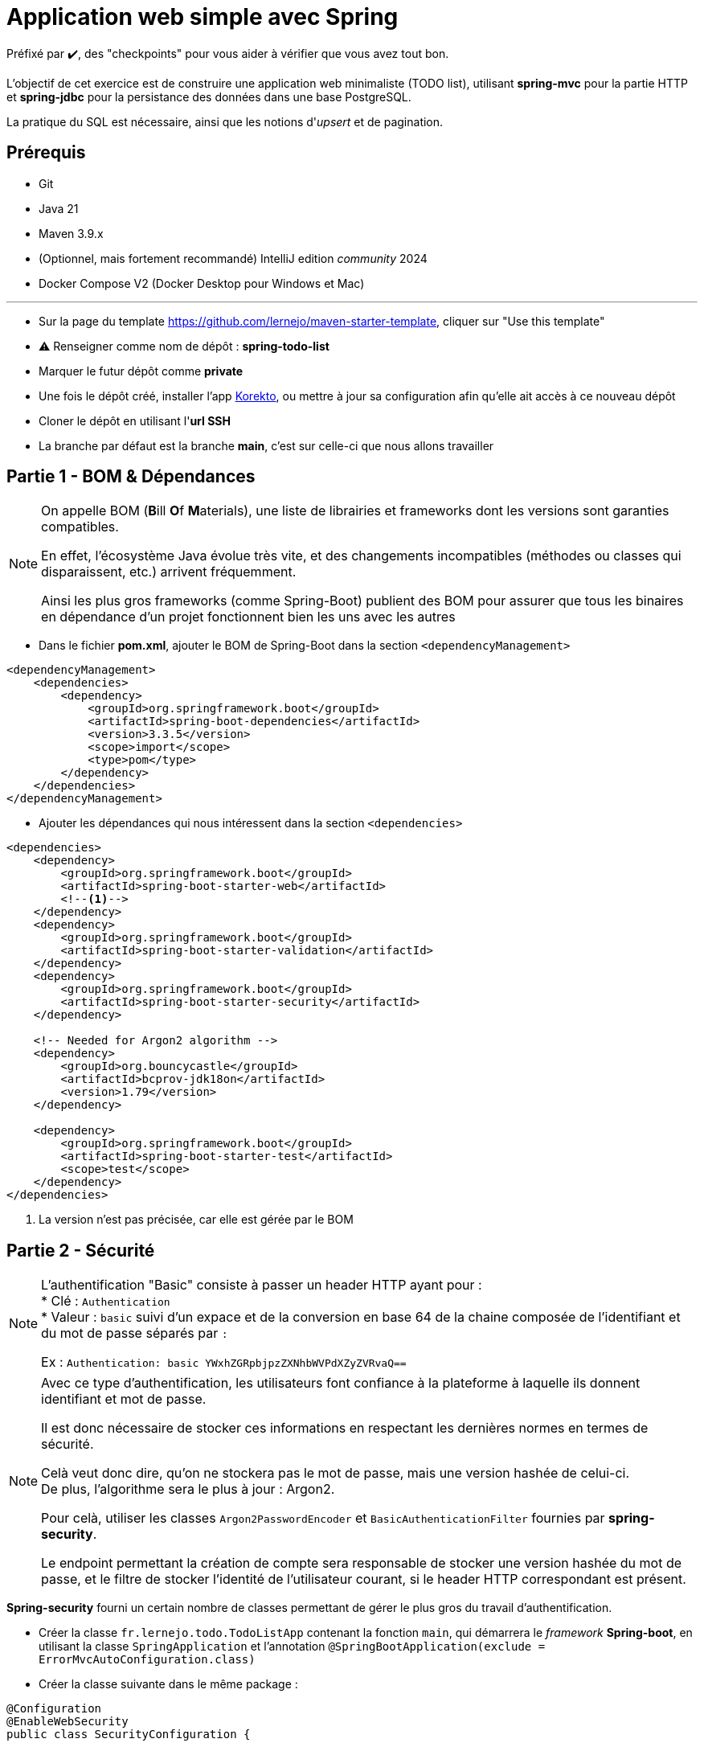 = Application web simple avec Spring

ifdef::env-github[]
:tip-caption: :bulb:
:note-caption: :information_source:
endif::[]

:hardbreaks-option:

Préfixé par ✔️, des "checkpoints" pour vous aider à vérifier que vous avez tout bon.

L’objectif de cet exercice est de construire une application web minimaliste (TODO list), utilisant *spring-mvc* pour la partie HTTP et *spring-jdbc* pour la persistance des données dans une base PostgreSQL.

La pratique du SQL est nécessaire, ainsi que les notions d'_upsert_ et de pagination.

== Prérequis

* Git
* Java 21
* Maven 3.9.x
* (Optionnel, mais fortement recommandé) IntelliJ edition _community_ 2024
* Docker Compose V2 (Docker Desktop pour Windows et Mac)

'''

* Sur la page du template https://github.com/lernejo/maven-starter-template, cliquer sur "Use this template"
* ⚠️ Renseigner comme nom de dépôt : *spring-todo-list*
* Marquer le futur dépôt comme *private*
* Une fois le dépôt créé, installer l'app https://github.com/apps/korekto[Korekto], ou mettre à jour sa configuration afin qu'elle ait accès à ce nouveau dépôt
* Cloner le dépôt en utilisant l'*url SSH*
* La branche par défaut est la branche *main*, c'est sur celle-ci que nous allons travailler

== Partie 1 - BOM & Dépendances

[NOTE]
====
On appelle BOM (**B**ill **O**f **M**aterials), une liste de librairies et frameworks dont les versions sont garanties compatibles.

En effet, l’écosystème Java évolue très vite, et des changements incompatibles (méthodes ou classes qui disparaissent, etc.) arrivent fréquemment.

Ainsi les plus gros frameworks (comme Spring-Boot) publient des BOM pour assurer que tous les binaires en dépendance d’un projet fonctionnent bien les uns avec les autres
====

* Dans le fichier *pom.xml*, ajouter le BOM de Spring-Boot dans la section `<dependencyManagement>`

[source,xml]
----
<dependencyManagement>
    <dependencies>
        <dependency>
            <groupId>org.springframework.boot</groupId>
            <artifactId>spring-boot-dependencies</artifactId>
            <version>3.3.5</version>
            <scope>import</scope>
            <type>pom</type>
        </dependency>
    </dependencies>
</dependencyManagement>
----

* Ajouter les dépendances qui nous intéressent dans la section `<dependencies>`

[source,xml]
----
<dependencies>
    <dependency>
        <groupId>org.springframework.boot</groupId>
        <artifactId>spring-boot-starter-web</artifactId>
        <!--1-->
    </dependency>
    <dependency>
        <groupId>org.springframework.boot</groupId>
        <artifactId>spring-boot-starter-validation</artifactId>
    </dependency>
    <dependency>
        <groupId>org.springframework.boot</groupId>
        <artifactId>spring-boot-starter-security</artifactId>
    </dependency>

    <!-- Needed for Argon2 algorithm -->
    <dependency>
        <groupId>org.bouncycastle</groupId>
        <artifactId>bcprov-jdk18on</artifactId>
        <version>1.79</version>
    </dependency>

    <dependency>
        <groupId>org.springframework.boot</groupId>
        <artifactId>spring-boot-starter-test</artifactId>
        <scope>test</scope>
    </dependency>
</dependencies>
----

<1> La version n’est pas précisée, car elle est gérée par le BOM

== Partie 2 - Sécurité

[NOTE]
====
L'authentification "Basic" consiste à passer un header HTTP ayant pour :
* Clé : `Authentication`
* Valeur : `basic` suivi d'un expace et de la conversion en base 64 de la chaine composée de l'identifiant et du mot de passe séparés par `:`

Ex : `Authentication: basic YWxhZGRpbjpzZXNhbWVPdXZyZVRvaQ==`
====

[NOTE]
====
Avec ce type d'authentification, les utilisateurs font confiance à la plateforme à laquelle ils donnent identifiant et mot de passe.

Il est donc nécessaire de stocker ces informations en respectant les dernières normes en termes de sécurité.

Celà veut donc dire, qu'on ne stockera pas le mot de passe, mais une version hashée de celui-ci.
De plus, l'algorithme sera le plus à jour : Argon2.

Pour celà, utiliser les classes `Argon2PasswordEncoder` et `BasicAuthenticationFilter` fournies par *spring-security*.

Le endpoint permettant la création de compte sera responsable de stocker une version hashée du mot de passe, et le filtre de stocker l'identité de l'utilisateur courant, si le header HTTP correspondant est présent.
====

**Spring-security** fourni un certain nombre de classes permettant de gérer le plus gros du travail d'authentification.

* Créer la classe `fr.lernejo.todo.TodoListApp` contenant la fonction `main`, qui démarrera le _framework_ **Spring-boot**, en utilisant la classe `SpringApplication` et l'annotation `@SpringBootApplication(exclude = ErrorMvcAutoConfiguration.class)`
* Créer la classe suivante dans le même package :

[source,java]
----
@Configuration
@EnableWebSecurity
public class SecurityConfiguration {

    @Bean
    public SecurityFilterChain filterChain(HttpSecurity http) throws Exception {
        http
            .csrf(AbstractHttpConfigurer::disable)
            .authorizeHttpRequests(eir -> eir
                .requestMatchers(HttpMethod.POST, "/api/account").permitAll()
                .anyRequest().authenticated()
            )
            .httpBasic(Customizer.withDefaults())
            .exceptionHandling(e -> e.defaultAuthenticationEntryPointFor(
                new NoOpAuthenticationEntryPoint(),
                new AntPathRequestMatcher("/api/account", HttpMethod.POST.name()))
            )
        ;
        return http.build();
    }

    @Bean
    public PasswordEncoder passwordEncoder() {
        return new DelegatingPasswordEncoder(
            "argon2",
            Map.of("argon2", Argon2PasswordEncoder.defaultsForSpringSecurity_v5_8()));
    }

    @Bean
    public DaoAuthenticationProvider authProvider(PasswordEncoder passwordEncoder, UserDetailsService userDetailsService) {
        DaoAuthenticationProvider authProvider = new DaoAuthenticationProvider();
        authProvider.setUserDetailsService(userDetailsService);
        authProvider.setPasswordEncoder(passwordEncoder);
        return authProvider;
    }

    @Bean
    public AuthenticationManager authManager(HttpSecurity http, DaoAuthenticationProvider authProvider) throws Exception {
        return http.getSharedObject(AuthenticationManagerBuilder.class)
            .authenticationProvider(authProvider)
            .build();
    }
}
----

* Créer une implémentation de `UserDetailsService` et annotée là avec `@Service`
* ✔️ L'application démarre, mais ne fait rien

== Partie 3 - Endpoints HTTP

L'application va permettre à différents utilisateurs de :
* Créer des listes * Les partager en lecture ou écriture à d'autres utilisateurs * Ajouter des élèments dans ses listes ou les listes partagées en écriture avec soi

Pour cette partie, il est suggéré de stocker les données en mémoire, la persistence en base de données sera traitée dans la partie d'après.

À l'exception de création de compte, tous les endpoints nécessiteront d'être authentifié, grâce au schéma _Basic authentication_, dans le cas contraire, le code de réponse attendu est 401.

=== Endpoint de création de compte utilisateur

* `POST /api/account`
* Schéma du corps de la requête :

[source,json]
----
{
    "$schema": "http://json-schema.org/schema#",
    "type": "object",
    "properties": {
        "email": {
            "type": "string"
        },
        "password": {
            "type": "string"
        }
    },
    "required": [
        "email",
        "password"
    ]
}
----

* La réponse aura un des statuts HTTP suivant :
** 201 : Le compte a été créé
** 409 : Le compte avec cet identifiant existe déjà
** 400 : La requête est malformée ou le mot de passe est trop court (moins de 10 chars)

=== Endpoint retournant l'utilisateur courant
* `GET /api/account/self`
* Schéma du corps de la réponse :

[source,json]
----
{
    "$schema": "http://json-schema.org/schema#",
    "type": "object",
    "properties": {
        "uuid": {
            "type": "string"
        },
        "email": {
            "type": "string"
        },
        "created_at": {
            "type": "string"
        }
    },
    "required": [
        "uuid",
        "email",
        "created_at"
    ]
}
----

* La réponse aura le statut HTTP 200

=== Endpoint permettant de lister les listes

Ce endpoint retournera les listes créées par l'utilisateur courant ou partagées avec lui.

* `GET /api/todolist`
* Paramètres de la requêtes :
** `page` : (`1` par défaut) index de la page à retourner (min : 1)
** `page_size`: (`25` par défaut) taille de la page (min : 10, max : 100)
** `sort`: (`updated_date` par défaut) champ par lequel trier la liste (valeurs possibles : `updated_date`, `created_date`, `title`)
* La réponse aura le statut HTTP 200
* Schéma du corps de la réponse :

[source,json]
----
{
    "$schema": "http://json-schema.org/schema#",
    "type": "object",
    "properties": {
        "items": {
            "type": "array",
            "items": {
                "type": "object",
                "properties": {
                    "uuid": {
                        "type": "string"
                    },
                    "title": {
                        "type": "string"
                    },
                    "author": {
                        "type": "string"
                    },
                    "created_date": {
                        "type": "string"
                    },
                    "updated_date": {
                        "type": "string"
                    },
                    "shared_read": {
                        "type": "array",
                        "items": {
                            "type": "string"
                        }
                    },
                    "shared_write": {
                        "type": "array",
                        "items": {
                            "type": "string"
                        }
                    },
                    "todo_count": {
                      "type": "integer"
                    }
                },
                "required": [
                    "uuid",
                    "title",
                    "author",
                    "created_date",
                    "updated_date",
                    "shared_read",
                    "shared_write",
                    "todo_count"
                ]
            }
        },
        "count": {
            "type": "integer"
        },
        "page": {
            "type": "integer"
        },
        "page_size": {
            "type": "integer"
        },
        "total_count": {
            "type": "integer"
        },
        "total_page_count": {
            "type": "integer"
        }
    },
    "required": [
        "items",
        "count",
        "page",
        "page_size",
        "total_count",
        "total_page_count"
    ]
}
----

=== Endpoint permettant de créer une nouvelle liste

* `POST /api/todolist`
* Schéma du corps de la requête :

[source,json]
----
{
    "$schema": "http://json-schema.org/schema#",
    "type": "object",
    "properties": {
        "title": {
            "type": "string"
        },
        "description": {
            "type": "string"
        }
    },
    "required": [
        "title",
        "description"
    ]
}
----

* La réponse aura un des statuts HTTP suivant :
** 201 : La liste a été créée
** 409 : Une liste avec ce titre existe déjà pour l'utilisateur courant (listes créées ou partagées)
** 400 : La requête est malformée
* Schéma du corps de la réponse pour 201 :

[source,json]
----
{
    "$schema": "http://json-schema.org/schema#",
    "type": "object",
    "properties": {
        "uuid": {
            "type": "string"
        }
    },
    "required": [
        "uuid"
    ]
}
----

=== Endpoint permettant de partager une liste avec un autre utilisateur

Cette action sera ce qu'on appelle communément un "upsert", c'est-à-dire que la permission sera créée si elle n'existe pas, ou mise à jour si elle existe.

* `POST /api/todolist/permission`
* Schéma du corps de la requête :

[source,json]
----
{
    "$schema": "http://json-schema.org/schema#",
    "type": "object",
    "properties": {
        "todolist_uuid": {
            "type": "string"
        },
        "user_email": {
            "type": "string"
        },
        "permission_type": {
            "type": "string",
            "enum": ["READ_ONLY", "READ_WRITE"]
        }
    },
    "required": [
        "title",
        "description"
    ]
}
----

* La réponse aura un des statuts HTTP suivant :
** 200 : La permission a été mise à jour
** 201 : La permission a été créée
** 403 : L'utilisateur courant n'est pas l'auteur de la liste indiquée, ou celle-ci n'existe pas
** 404 : L'utilisateur indiqué est l'utilisateur courant ou n'existe pas
** 400 : La requête est malformée

=== Endpoint permettant de supprimer un partage

* `DELETE /api/todolist/{uuid}/permission/{user_email}`
* La réponse aura un des statuts HTTP suivant :
** 204 : La permission a été supprimée
** 403 : L'utilisateur courant n'est pas l'auteur de la liste indiquée, ou celle-ci n'existe pas
** 404 : L'utilisateur indiqué est l'utilisateur courant ou n'existe pas

=== Endpoint permettant de mettre à jour une liste

* `PUT /api/todolist/{uuid}`
* Schéma du corps de la requête :

[source,json]
----
{
    "$schema": "http://json-schema.org/schema#",
    "type": "object",
    "properties": {
        "title": {
            "type": "string"
        },
        "description": {
            "type": "string"
        }
    },
    "required": [
        "title",
        "description"
    ]
}
----

* La réponse aura un des statuts HTTP suivant :
** 204 : La liste a été mise à jour
** 404 : L'utilisateur courant n'a pas accès en écriture à la liste, ou celle-ci n'existe pas
** 400 : La requête est malformée

=== Endpoint permettant d'avoir le détail d'une liste

* `GET /api/todolist/{uuid}`
* La réponse aura un des statuts HTTP suivant :
** 200 : La liste a été mise à jour
** 404 : L'utilisateur courant n'a pas accès à la liste, ou celle-ci n'existe pas
* Schéma du corps de la réponse pour 200 :

[source,json]
----
{
    "$schema": "http://json-schema.org/schema#",
    "type": "object",
    "properties": {
        "uuid": {
            "type": "string"
        },
        "title": {
            "type": "string"
        },
        "description": {
            "type": "string"
        },
        "author": {
            "type": "string"
        },
        "created_date": {
            "type": "string"
        },
        "updated_date": {
            "type": "string"
        },
        "shared_read": {
            "type": "array",
            "items": {
                "type": "string"
            }
        },
        "shared_write": {
            "type": "array",
            "items": {
                "type": "string"
            }
        },
        "todos": {
          "type": "array",
            "items": {
                "type": "object",
                "properties": {
                    "uuid": {
                      "type": "string"
                    },
                    "description": {
                      "type": "string"
                    },
                    "status": {
                      "type": "string",
                      "enum": ["TODO", "IN_PROGRESS", "DONE"]
                    },
                    "author": {
                      "type": "string"
                    },
                    "last_update_author": {
                      "type": "string"
                    },
                    "created_date": {
                        "type": "string"
                    },
                    "updated_date": {
                        "type": "string"
                    }
                },
                "required": [
                    "uuid",
                    "description",
                    "author",
                    "last_update_author",
                    "created_date",
                    "updated_date"
                ]
            }
        }
    },
    "required": [
        "uuid",
        "title",
        "description",
        "author",
        "created_date",
        "updated_date",
        "shared_read",
        "shared_write",
        "todos"
    ]
}
----

=== Endpoint permettant d'ajouter une note dans une liste

* `POST /api/todolist/{uuid}/todo`
* Schéma du corps de la requête :

[source,json]
----
{
    "$schema": "http://json-schema.org/schema#",
    "type": "object",
    "properties": {
        "description": {
            "type": "string"
        },
        "status": {
          "type": "string",
          "enum": ["TODO", "IN_PROGRESS", "DONE"]
        }
    },
    "required": [
        "description",
        "status"
    ]
}
----

* La réponse aura un des statuts HTTP suivant :
** 201 : La note a été créée
** 404 : La liste n'existe pas ou l'utilisateur n'y a pas accès en écriture
** 400 : La requête est malformée
* Schéma du corps de la réponse pour 201 :

[source,json]
----
{
    "$schema": "http://json-schema.org/schema#",
    "type": "object",
    "properties": {
        "uuid": {
            "type": "string"
        }
    },
    "required": [
        "uuid"
    ]
}
----

=== Endpoint permettant de mettre à jour une note dans une liste

* `PUT /api/todolist/{todolist_uuid}/todo/{todo_uuid}`
* Schéma du corps de la requête :

[source,json]
----
{
    "$schema": "http://json-schema.org/schema#",
    "type": "object",
    "properties": {
        "description": {
            "type": "string"
        },
        "status": {
          "type": "string",
          "enum": ["TODO", "IN_PROGRESS", "DONE"]
        }
    },
    "required": [
        "description",
        "status"
    ]
}
----

* La réponse aura un des statuts HTTP suivant :
** 204 : La note a été mise à jour
** 404 : L'utilisateur courant n'a pas accès en écriture à la liste, ou celle-ci n'existe pas
** 400 : La requête est malformée

=== Endpoint permettant de supprimer une note

* `DELETE /api/todolist/{todolist_uuid}/todo/{todo_uuid}`
* La réponse aura un des statuts HTTP suivant :
** 204 : La note a été supprimée
** 404 : L'utilisateur courant n'a pas accès en écriture à la liste, ou celle-ci n'existe pas, ou la note n'existe pas

=== Endpoint permettant de supprimer une liste

* `DELETE /api/todolist/{uuid}`
* La réponse aura un des statuts HTTP suivant :
** 204 : La liste a été supprimée
** 404 : L'utilisateur courant n'est pas l'auteur de la liste, ou celle-ci n'existe pas

== Partie 4 - Persistence en base de données

[NOTE]
====
Quand une application persiste ses données dans une base, il est nécessaire que le schéma, composé de tables et d'indexes, a minima, existe.

Cependant, au fur et à mesure de l'évolution de l'application, le schéma peut évoluer.
Le plus aisé est de gérer cette évolution directement depuis l'application.

Au démarrage, l'application va regarder quels sont scripts ont déjà été joués, et jouer uniquement les autres, dans l'ordre dans lequel ils sont déclarés.
====

[NOTE]
====
Quand on souhaite réaliser plusieurs opérations de manière _atomique_ (elles sont toutes réalisées, ou aucune), il est possible d'utiliser une _transaction_.

Au sein d'une transaction, plusieurs opérations peuvent être réalisées, et effectives seulement à la fin, quand la transaction est _commitée_ (ou aucune, si la transaction est _rollbackée__).

Cependant, il peut être plus simple de profiter du support du langage de la base de données afin de réaliser des opérations moyennement complexes en une seule requête SQL.

C'est le cas de l'_upsert_ (diminutif de _insert or update_), supporté par PostgreSQL.

La syntaxe est la suivante :

[source,sql]
----
INSERT INTO vegetable (name, quantity)
VALUES (:name, :quantity)
ON CONFLICT (name) DO UPDATE SET quantity = :quantity, updated_at = NOW()
RETURNING *
----

Cet exemple suppose qu'il existe une contrainte d'unicité sur la colonne `name` de la table `vegetable`.

La clause returning permet de retourner toutes les colonnes de la ligne insérée ou modifiée, y compris les colonnes dont les valeurs ont été générées à l'insertion (`SERIAL` ou `DEFAULT func()`), ce qui évite d'avoir à faire une deuxième requête sur le `name` pour récupérer l'ID.
====

La gestion de schéma étant une mécanique un peu fastidieuse à implémenter à la main, nous allons utiliser une bibliothèque, intégrée à Spring : Flyway.

Les scripts de migrations seront à créer dans le répertoire `src/main/resources/db/migration`, avec la convention de nommage : `V<YYYYMMDDHHMM>\__<description>.sql`.
Exemple : `V202411031648__init.sql`

Pour ce qui est de la base de données, nous utiliserons PostgreSQL.

* Démarrer un service Docker tel que :

[source,yaml]
----
services:
  postgres:
    image: postgres:16.0-alpine
    container_name: postgres
    ports:
      - 5432:5432
    environment:
      POSTGRES_PASSWORD: example
----

* Ajouter les dépendances suivantes :

[source,xml]
----
<dependencies>
    <dependency>
        <groupId>org.springframework.boot</groupId>
        <artifactId>spring-boot-starter-jdbc</artifactId>
    </dependency>
    <dependency>
        <groupId>org.postgresql</groupId>
        <artifactId>postgresql</artifactId>
    </dependency>
    <dependency>
        <groupId>org.flywaydb</groupId>
        <artifactId>flyway-database-postgresql</artifactId>
        <scope>runtime</scope>
    </dependency>
</dependencies>
----

* Créer le fichier src/main/resources/application.yml avec le contenu :
[source,yaml]
----
spring:
  datasource:
    url: jdbc:postgresql://localhost:5432,postgres:5432/postgres
    username: postgres
    password: example
  mvc:
    problemdetails:
      enabled: true
----

* Créer le script initialisant le schéma nécessaire au stockage des données de l'application
** Exemple pour la table des utilisateurs :
[source,sql]
----
CREATE EXTENSION IF NOT EXISTS "uuid-ossp";

CREATE TABLE "user" (
  id SERIAL PRIMARY KEY,
  uuid UUID DEFAULT gen_random_uuid() NOT NULL UNIQUE,
  created_at TIMESTAMPTZ DEFAULT NOW(),
  email VARCHAR NOT NULL,
  encoded_password VARCHAR NOT NULL,
  UNIQUE (email)
)
----

* ✔️ Plusieurs tables sont nécessaires
* Injecter par construction un objet de type `NamedParameterJdbcTemplate` dans les classes annotées `@Repository`
** Cette objet permettra d'exécuter les requêtes SQL, ex :
[source,java]
----
public UserEntity findByEmail(String email) {
    try {
        return template.queryForObject(
                """
                        SELECT *
                        FROM "user"
                        WHERE email = :email
                        """,
                Map.of("email", email),
                userRowMapper);
    } catch (EmptyResultDataAccessException e) {
        return null;
    }
}
----

* ✔️ L'état de l'application (cohérence entre les appels API) est conservé même en cas de redémarrage.
